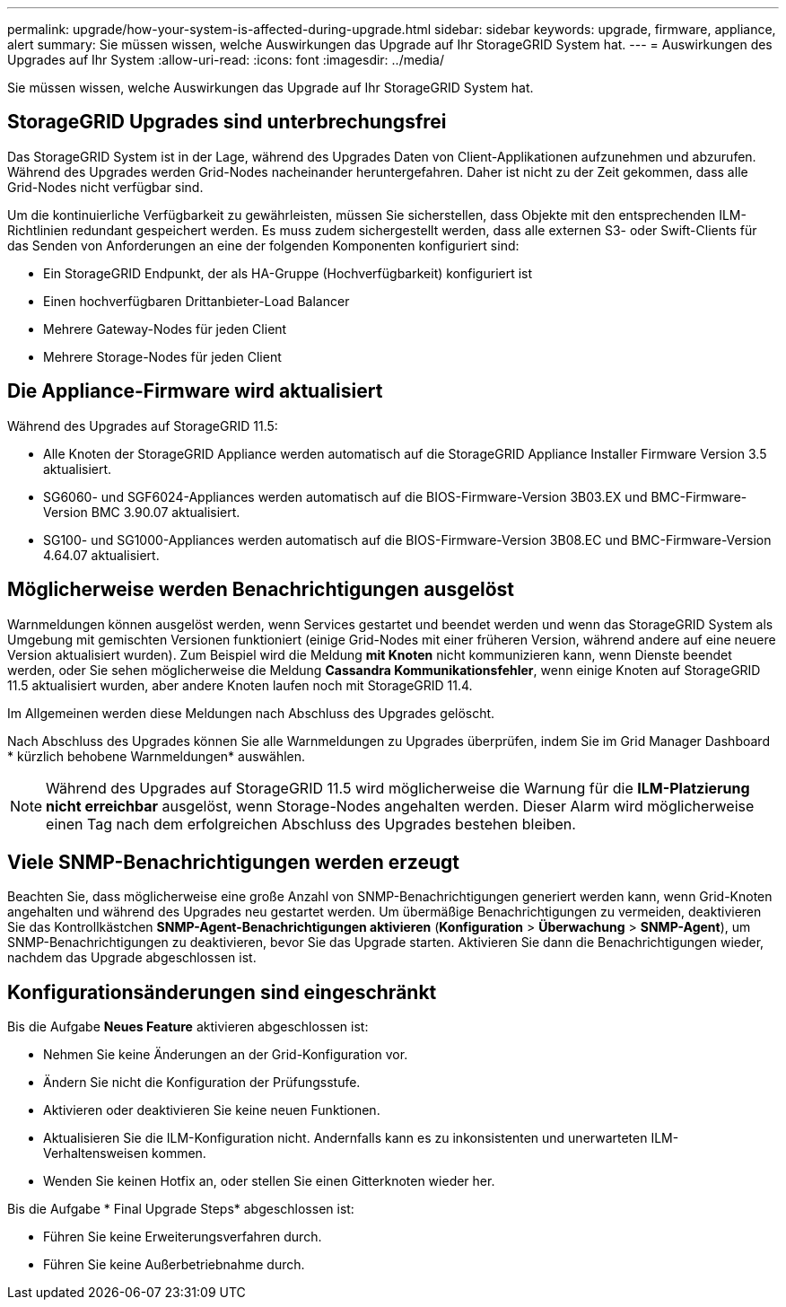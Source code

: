 ---
permalink: upgrade/how-your-system-is-affected-during-upgrade.html 
sidebar: sidebar 
keywords: upgrade, firmware, appliance, alert 
summary: Sie müssen wissen, welche Auswirkungen das Upgrade auf Ihr StorageGRID System hat. 
---
= Auswirkungen des Upgrades auf Ihr System
:allow-uri-read: 
:icons: font
:imagesdir: ../media/


[role="lead"]
Sie müssen wissen, welche Auswirkungen das Upgrade auf Ihr StorageGRID System hat.



== StorageGRID Upgrades sind unterbrechungsfrei

Das StorageGRID System ist in der Lage, während des Upgrades Daten von Client-Applikationen aufzunehmen und abzurufen. Während des Upgrades werden Grid-Nodes nacheinander heruntergefahren. Daher ist nicht zu der Zeit gekommen, dass alle Grid-Nodes nicht verfügbar sind.

Um die kontinuierliche Verfügbarkeit zu gewährleisten, müssen Sie sicherstellen, dass Objekte mit den entsprechenden ILM-Richtlinien redundant gespeichert werden. Es muss zudem sichergestellt werden, dass alle externen S3- oder Swift-Clients für das Senden von Anforderungen an eine der folgenden Komponenten konfiguriert sind:

* Ein StorageGRID Endpunkt, der als HA-Gruppe (Hochverfügbarkeit) konfiguriert ist
* Einen hochverfügbaren Drittanbieter-Load Balancer
* Mehrere Gateway-Nodes für jeden Client
* Mehrere Storage-Nodes für jeden Client




== Die Appliance-Firmware wird aktualisiert

Während des Upgrades auf StorageGRID 11.5:

* Alle Knoten der StorageGRID Appliance werden automatisch auf die StorageGRID Appliance Installer Firmware Version 3.5 aktualisiert.
* SG6060- und SGF6024-Appliances werden automatisch auf die BIOS-Firmware-Version 3B03.EX und BMC-Firmware-Version BMC 3.90.07 aktualisiert.
* SG100- und SG1000-Appliances werden automatisch auf die BIOS-Firmware-Version 3B08.EC und BMC-Firmware-Version 4.64.07 aktualisiert.




== Möglicherweise werden Benachrichtigungen ausgelöst

Warnmeldungen können ausgelöst werden, wenn Services gestartet und beendet werden und wenn das StorageGRID System als Umgebung mit gemischten Versionen funktioniert (einige Grid-Nodes mit einer früheren Version, während andere auf eine neuere Version aktualisiert wurden). Zum Beispiel wird die Meldung *mit Knoten* nicht kommunizieren kann, wenn Dienste beendet werden, oder Sie sehen möglicherweise die Meldung *Cassandra Kommunikationsfehler*, wenn einige Knoten auf StorageGRID 11.5 aktualisiert wurden, aber andere Knoten laufen noch mit StorageGRID 11.4.

Im Allgemeinen werden diese Meldungen nach Abschluss des Upgrades gelöscht.

Nach Abschluss des Upgrades können Sie alle Warnmeldungen zu Upgrades überprüfen, indem Sie im Grid Manager Dashboard * kürzlich behobene Warnmeldungen* auswählen.


NOTE: Während des Upgrades auf StorageGRID 11.5 wird möglicherweise die Warnung für die *ILM-Platzierung nicht erreichbar* ausgelöst, wenn Storage-Nodes angehalten werden. Dieser Alarm wird möglicherweise einen Tag nach dem erfolgreichen Abschluss des Upgrades bestehen bleiben.



== Viele SNMP-Benachrichtigungen werden erzeugt

Beachten Sie, dass möglicherweise eine große Anzahl von SNMP-Benachrichtigungen generiert werden kann, wenn Grid-Knoten angehalten und während des Upgrades neu gestartet werden. Um übermäßige Benachrichtigungen zu vermeiden, deaktivieren Sie das Kontrollkästchen *SNMP-Agent-Benachrichtigungen aktivieren* (*Konfiguration* > *Überwachung* > *SNMP-Agent*), um SNMP-Benachrichtigungen zu deaktivieren, bevor Sie das Upgrade starten. Aktivieren Sie dann die Benachrichtigungen wieder, nachdem das Upgrade abgeschlossen ist.



== Konfigurationsänderungen sind eingeschränkt

Bis die Aufgabe *Neues Feature* aktivieren abgeschlossen ist:

* Nehmen Sie keine Änderungen an der Grid-Konfiguration vor.
* Ändern Sie nicht die Konfiguration der Prüfungsstufe.
* Aktivieren oder deaktivieren Sie keine neuen Funktionen.
* Aktualisieren Sie die ILM-Konfiguration nicht. Andernfalls kann es zu inkonsistenten und unerwarteten ILM-Verhaltensweisen kommen.
* Wenden Sie keinen Hotfix an, oder stellen Sie einen Gitterknoten wieder her.


Bis die Aufgabe * Final Upgrade Steps* abgeschlossen ist:

* Führen Sie keine Erweiterungsverfahren durch.
* Führen Sie keine Außerbetriebnahme durch.

